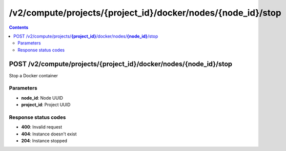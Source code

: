 /v2/compute/projects/{project_id}/docker/nodes/{node_id}/stop
------------------------------------------------------------------------------------------------------------------------------------------

.. contents::

POST /v2/compute/projects/**{project_id}**/docker/nodes/**{node_id}**/stop
~~~~~~~~~~~~~~~~~~~~~~~~~~~~~~~~~~~~~~~~~~~~~~~~~~~~~~~~~~~~~~~~~~~~~~~~~~~~~~~~~~~~~~~~~~~~~~~~~~~~~~~~~~~~~~~~~~~~~~~~~~~~~~~~~~~~~~~~~~~~~~~~~~~~~~~~~~~~~~
Stop a Docker container

Parameters
**********
- **node_id**: Node UUID
- **project_id**: Project UUID

Response status codes
**********************
- **400**: Invalid request
- **404**: Instance doesn't exist
- **204**: Instance stopped

